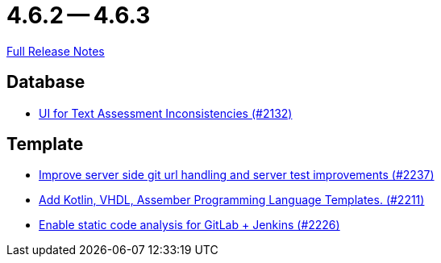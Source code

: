 = 4.6.2 -- 4.6.3

link:https://github.com/ls1intum/Artemis/releases/tag/4.6.3[Full Release Notes]

== Database

* link:https://www.github.com/ls1intum/Artemis/commit/fab79b9884f27627edd5c3cae7aa519865daed0e[UI for Text Assessment Inconsistencies (#2132)]


== Template

* link:https://www.github.com/ls1intum/Artemis/commit/914effb8556ae7f3287b2710f35fc6f9cd87f0cc[Improve server side git url handling and server test improvements (#2237)]
* link:https://www.github.com/ls1intum/Artemis/commit/8aa73283089fcb3c6cba833e36fb55faec7c128a[Add Kotlin, VHDL, Assember Programming Language Templates. (#2211)]
* link:https://www.github.com/ls1intum/Artemis/commit/3f6d2e80a8b905885eba978656d7404c0c736568[Enable static code analysis for GitLab + Jenkins (#2226)]



